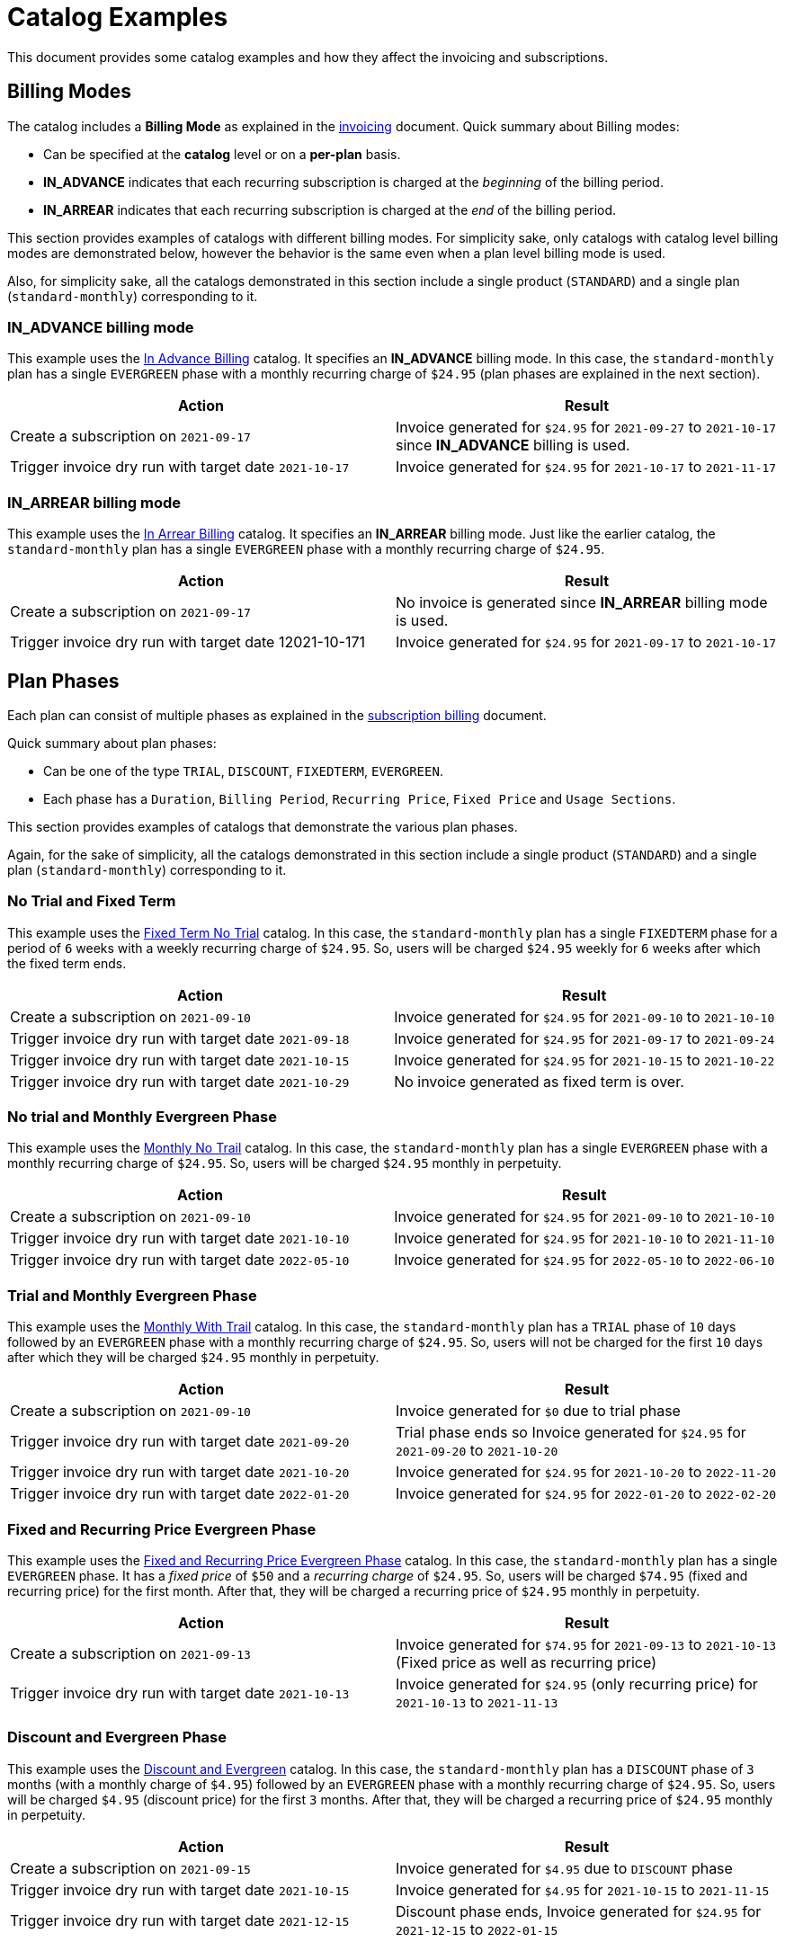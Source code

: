 = Catalog Examples

This document provides some catalog examples and how they affect the invoicing and subscriptions.

== Billing Modes

The catalog includes a *Billing Mode* as explained in the https://docs.killbill.io/latest/invoice_subsystem.html[invoicing] document. Quick summary about Billing modes:

* Can be specified at the *catalog* level or on a *per-plan* basis.
* *IN_ADVANCE* indicates that each recurring subscription is charged at the _beginning_ of the billing period.

* *IN_ARREAR* indicates that each recurring subscription is charged at the _end_ of the billing period.

This section provides examples of catalogs with different billing modes. For simplicity sake, only catalogs with catalog level billing modes are demonstrated below, however the behavior is the same even when a plan level billing mode is used.

Also, for simplicity sake, all the catalogs demonstrated in this section include a single product (`STANDARD`) and a single plan (`standard-monthly`) corresponding to it.

=== IN_ADVANCE billing mode

This example uses the  https://github.com/killbill/killbill-docs/blob/1a945188c0ef53a3c7f797b4890514d35c09c46f/catalogs/in-advance-billing.xml[In Advance Billing] catalog. It specifies an *IN_ADVANCE* billing mode. In this case, the `standard-monthly` plan has a single `EVERGREEN` phase with a monthly recurring charge of `$24.95` (plan phases are explained in the next section).

[options="header",cols="1,1"]
|===
|Action   |Result   
//-------------
|Create a subscription on `2021-09-17`   |Invoice generated for `$24.95` for  `2021-09-27` to `2021-10-17` since *IN_ADVANCE* billing is used.
|Trigger invoice dry run with target date `2021-10-17`    |Invoice generated for  `$24.95` for `2021-10-17` to `2021-11-17`  
|===

=== IN_ARREAR billing mode

This example uses the  https://github.com/killbill/killbill-docs/blob/1a945188c0ef53a3c7f797b4890514d35c09c46f/catalogs/monthly-in-arrear-billing[In Arrear Billing] catalog. It specifies an *IN_ARREAR* billing mode. Just like the earlier catalog, the `standard-monthly` plan has a single `EVERGREEN` phase with a monthly recurring charge of `$24.95`.

[options="header",cols="1,1"]
|===
|Action   |Result   
//-------------
|Create a subscription on `2021-09-17`   |No invoice is generated since *IN_ARREAR* billing mode is used.
|Trigger invoice dry run with target date 12021-10-171    |Invoice generated for  `$24.95` for `2021-09-17` to `2021-10-17`  
|===


== Plan Phases

Each plan can consist of multiple phases as explained in the https://docs.killbill.io/latest/userguide_subscription.html#_plans[subscription billing] document. 

Quick summary about plan phases:

* Can be one of the type `TRIAL`, `DISCOUNT`, `FIXEDTERM`, `EVERGREEN`.
* Each phase has a `Duration`, `Billing Period`, `Recurring Price`, `Fixed Price` and `Usage Sections`.

This section provides examples of catalogs that demonstrate the various plan phases.

Again, for the sake of simplicity, all the catalogs demonstrated in this section include a single product (`STANDARD`) and a single plan (`standard-monthly`) corresponding to it.

=== No Trial and Fixed Term

This example uses the  https://github.com/killbill/killbill-docs/blob/1a945188c0ef53a3c7f797b4890514d35c09c46f/catalogs/fixedterm-no-trial.xml[Fixed Term No Trial] catalog. In this case, the `standard-monthly` plan has a single `FIXEDTERM` phase for a period of `6` weeks with a weekly recurring charge of `$24.95`. So, users will be charged `$24.95` weekly for `6` weeks after which the fixed term ends.
[options="header",cols="1,1"]
|===
|Action   |Result   
//-------------
|Create a subscription on `2021-09-10`   |Invoice generated for `$24.95` for `2021-09-10` to `2021-10-10` 
|Trigger invoice dry run with target date `2021-09-18`    |Invoice generated for  `$24.95` for `2021-09-17` to `2021-09-24`  
|Trigger invoice dry run with target date `2021-10-15`    |Invoice generated for  `$24.95` for `2021-10-15` to `2021-10-22`   
|Trigger invoice dry run with target date `2021-10-29`    |No invoice generated as fixed term is over.  
|===


=== No trial and Monthly Evergreen Phase

This example uses the  https://github.com/killbill/killbill-docs/blob/1a945188c0ef53a3c7f797b4890514d35c09c46f/catalogs/monthly-no-trial.xml[Monthly No Trail] catalog. In this case, the `standard-monthly` plan has a single `EVERGREEN` phase with a monthly recurring charge of `$24.95`. So, users will be charged `$24.95` monthly in perpetuity.

[options="header",cols="1,1"]
|===
|Action   |Result   
//-------------
|Create a subscription on `2021-09-10`   |Invoice generated for `$24.95` for `2021-09-10` to `2021-10-10` 
|Trigger invoice dry run with target date `2021-10-10`    |Invoice generated for  `$24.95` for `2021-10-10` to `2021-11-10`  
|Trigger invoice dry run with target date `2022-05-10`    |Invoice generated for  `$24.95` for `2022-05-10` to `2022-06-10` 
|===


=== Trial and Monthly Evergreen Phase

This example uses the  https://github.com/killbill/killbill-docs/blob/1a945188c0ef53a3c7f797b4890514d35c09c46f/catalogs/monthly-with-trial.xml[Monthly With Trail] catalog. In this case, the `standard-monthly` plan has a `TRIAL` phase of `10` days followed by an `EVERGREEN` phase with a monthly recurring charge of `$24.95`. So, users will not be charged for the first `10` days after which they will be charged `$24.95` monthly in perpetuity.

[options="header",cols="1,1"]
|===
|Action   |Result   
//-------------
|Create a subscription on `2021-09-10`   |Invoice generated for `$0` due to trial phase
|Trigger invoice dry run with target date `2021-09-20`    |Trial phase ends so Invoice generated for `$24.95` for `2021-09-20` to `2021-10-20`  
|Trigger invoice dry run with target date `2021-10-20`    |Invoice generated for  `$24.95` for `2021-10-20` to `2022-11-20`   
|Trigger invoice dry run with target date `2022-01-20`    |Invoice generated for  `$24.95` for `2022-01-20` to `2022-02-20` 
|===


=== Fixed and Recurring Price Evergreen Phase


This example uses the  https://github.com/killbill/killbill-docs/blob/1a945188c0ef53a3c7f797b4890514d35c09c46f/catalogs/monthly-with-fixed-and-recurring[Fixed and Recurring Price Evergreen Phase] catalog. In this case, the `standard-monthly` plan has a single `EVERGREEN` phase. It has a _fixed price_ of `$50` and a _recurring charge_ of `$24.95`. So, users will be charged `$74.95` (fixed and recurring price) for the first month. After that, they will be charged a recurring price of `$24.95` monthly in perpetuity.  

[options="header",cols="1,1"]
|===
|Action   |Result   
//-------------
|Create a subscription on `2021-09-13`   |Invoice generated for `$74.95` for `2021-09-13` to `2021-10-13` (Fixed price as well as recurring price)
|Trigger invoice dry run with target date `2021-10-13`    |Invoice generated for `$24.95` (only recurring price) for `2021-10-13` to `2021-11-13`  
|===

=== Discount and Evergreen Phase

This example uses the  https://github.com/killbill/killbill-docs/blob/1a945188c0ef53a3c7f797b4890514d35c09c46f/catalogs/discount-and-evergreen.xml[Discount and Evergreen] catalog. In this case, the `standard-monthly` plan has a `DISCOUNT` phase of `3` months (with a monthly charge of `$4.95`) followed by an `EVERGREEN` phase with a monthly recurring charge of `$24.95`. So, users will be charged `$4.95` (discount price) for the first `3` months. After that, they will be charged a recurring price of `$24.95` monthly in perpetuity.  

[options="header",cols="1,1"]
|===
|Action   |Result   
//-------------
|Create a subscription on `2021-09-15`   |Invoice generated for `$4.95` due to `DISCOUNT` phase
|Trigger invoice dry run with target date `2021-10-15`    |Invoice generated for  `$4.95` for `2021-10-15` to `2021-11-15`  
|Trigger invoice dry run with target date `2021-12-15`    |Discount phase ends, Invoice generated for  `$24.95` for `2021-12-15` to `2022-01-15`   
|===

== Catalog with Multiple Plans

A catalog can contain multiple products (both base as well as addons). Each product can contain multiple plans.Each plan can in turn have multiple phases. 

This section provides examples of catalogs that include multiple products/plans.

=== Catalog with Monthly and Annual Plan

This example uses the  https://github.com/killbill/killbill-docs/blob/1a945188c0ef53a3c7f797b4890514d35c09c46f/catalogs/monthly-and-annual-plan.xml[Monthly and Annual Plan] catalog. 

Just like the catalogs seen so far, it has only one product (`Standard`). However, it has multiple plans corresponding to the `Standard` product as follows:

[options="header",cols="1,1,1"]
|===
|Plan Name   |Product|Plan Description
//----------------------
|standard_monthly   |Standard   |Single EVERGREEN phase with a monthly recurring charge of $24.95   
|standard_annual  |Standard   |Single EVERGREEN phase with an annual recurring charge of $275  
|===

The following table lists the actions and their results:

[options="header",cols="1,1"]
|===
|Action   |Result   
//-------------
|Create a subscription for the `standard-monthly` plan on `2021-09-17`  |Invoice generated for `$24.95` corresponding to the `standard-monthly` plan
|Trigger invoice dry run with target date `2021-10-17`   |Invoice generated for `$24.95` for `2021-10-17` to `2021-11-17` corresponding to the `standard-monthly` plan
|Create a subscription for the `standard-annual` plan on `2021-09-17`   |Invoice generated for `$275` corresponding to the `standard-annual` plan 
|Trigger invoice dry run with target date `2021-10-17`   |Invoice generated for `$24.95` for `2021-10-17` to `2021-11-17` corresponding to the `standard-monthly` plan  
|Trigger invoice dry run with target date `2022-09-17`  |Invoice generated with two invoice items corresponding to both plans for `$299.95`. 
|===

=== Catalog with add-on plan

This section uses the  https://github.com/killbill/killbill-docs/blob/1a945188c0ef53a3c7f797b4890514d35c09c46f/catalogs/monthly-with-trial-and-discount.xml[Monthly No Trail With Addon] catalog. 


It has the two products as follows:

[options="header",cols="1,1"]
|===
|Product   |Category   
//-------------
|Standard   |Base   
|RemoteControl   |Add_on   
|===

It has two plans corresponding to both products as follows:

[options="header",cols="1,1,1"]
|===
|Plan Name   |Product|Plan Description
//----------------------
|standard_monthly   |Standard   |Single EVERGREEN phase with a monthly recurring charge of $24.95   
|remotecontrol-monthly   |RemoteControl   |Single EVERGREEN phase with a monthly recurring charge of $17.95    
|===

The following table lists the actions and their results:

[options="header",cols="1,1"]
|===
|Action   |Result   
//-------------
|Create a subscription corresponding to the `standard_monthly` plan on `2021-09-15`   |Invoice generated for `$24.95` corresponding to the `standard_monthly` plan
|Trigger invoice dry run with target date `2021-10-15`    |Invoice generated for `$24.95` for `2021-10-15` to `2021-11-15` corresponding to the `standard_monthly` plan 
| Add the `remotecontrol-monthly` addon to the existing subscription  on `2021-09-15` |Invoice generated for `$17.95` corresponding to the `remotecontrol-monthly` plan 
|Trigger invoice dry run with target date `2021-10-15`    |Invoice generated for `$42.90` for `2021-10-15` to `2021-11-15` corresponding to both plans. 
|===

== Billing Alignment Rules

Another important section in the catalog is the https://docs.killbill.io/latest/userguide_subscription.html#_billing_alignment_rules[Billing Alignment Rules] section. 

Brief summary about the Billing alignment rules:

* The _Billing Alignment Rules_ section specifies whether the user will be billed at the account level, subscription level or subscription bundle level. 
* If the catalog specifies `ACCOUNT` level billing alignment, all the subscriptions belonging to the account are aligned and invoiced with the _Bill Cycle Day (BCD)_ specified while creating an account. 
* If the catalog specifies `SUBSCRIPTION` billing alignment, each subscription will be invoiced as per its bill date.
* If the catalog specifies `BUNDLE` billing alignment, all the subscriptions within a bundle are aligned and invoiced on the same day. 

This section provides examples of catalogs with different billing alignment rules.

=== Account Billing Alignment

When `ACCOUNT` billing alignment is specified in the catalog, the billing cycle of all the subscriptions are aligned with the `BCD` of the account. Note that this is the default billing alignment, so even when billing alignment rules are not explicitly specified in a catalog, it defaults to `ACCOUNT`.

This example uses the  https://github.com/killbill/killbill-docs/blob/1a945188c0ef53a3c7f797b4890514d35c09c46f/catalogs/account-billing-alignment.xml[Account Billing Alignment] catalog. It specifies `ACCOUNT` billing alignment. 

for simplicity sake, this catalog include a single product (`STANDARD`) and a single plan (`standard-monthly`) corresponding to it.

==== Case 1: Account with no BCD

If no BCD is specified with the account, it defaults to the first bill date of the first subscription.

[options="header",cols="1,1"]
|===
|Action   |Result   
//-------------
|Create a new account. Leave BCD field empty  |Account created, BCD is blank.
|Create a subscription on `2021-09-16`   |Invoice generated for `$24.95`. BCD set to `16` (Since subscription is created on 16th)
|Trigger invoice dry run with target date `2021-10-16`   |Invoice generated for `$24.95` for `2021-10-16` to `2021-11-16`  
|===

==== Case 2: Account with BCD

If a BCD is specified with the account, the subscriptions are invoiced on the specified day. If the start date of a subscription is different from the BCD, the first invoice is prorated. All subsequent invoices are aligned with the BCD.


[options="header",cols="1,1"]
|===
|Action   |Result   
//-------------
|Create a new account. Specify BCD as `25` |Account created with BCD set to `25`
|Create a subscription on `2021-09-16`   |Invoice generated for `$7.24` (prorated from `2021-09-16` to `2021-09-25`)
|Trigger invoice dry run with target date `2021-09-25`   |Invoice generated for `$24.95` for `2021-09-25` to `2021-10-25` 
|===


==== Case 3: Account with no BCD multiple subscriptions on different days 

Even if there are multiple subscriptions associated with an account, all the subscriptions are aligned with the BCD. If the BCD is not explicitly set, it 
defaults to the first bill date of the first subscription. All subsequent subscriptions use this BCD.

[options="header",cols="1,1"]
|===
|Action   |Result   
//-------------
|Create a new account. Leave BCD field empty  |Account created, BCD is blank.
|Create a subscription on `2021-09-17`   |Invoice generated for `$24.95`. BCD set to `17` (Since subscription is created on 17th)
|Create a subscription, with date as `2021-09-25`   |No invoice generated
|Trigger invoice dry run with target date `2021-09-25`   |Invoice generated for `$18.30` for `2021-09-25` to `2021-10-17` (Since BCD is set to 17,  invoice is prorated from  to `2021-09-25` to `2021-10-17`)
|Trigger invoice dry run with target date `2021-10-17`   |Invoice generated with two invoice items corresponding to both subscriptions for `$49.90`. 
|===

==== Case 4: Account with BCD multiple subscriptions on different days 

If there is a BCD specified with the account, all subscriptions use this BCD irrespective of the subscription creation day.

[options="header",cols="1,1"]
|===
|Action   |Result   
//-------------
|Create a new account. Specify BCD as `25`  |Account created with BCD set to `25`
|Create a subscription on `2021-09-17`   |Invoice generated for `$6.44` for `2021-09-17` to `2021-09-25` (Since BCD is set to 25, invoice is prorated up to `2021-09-25`)
|Trigger invoice dry run with target date `2021-09-25`   |Invoice generated for `$24.95` for `2021-09-25` to `2021-10-25` 
|Create a subscription on `2021-09-30`   |No invoice generated
|Trigger invoice dry run with target date `2021-09-25`   |Invoice generated for $24.95 for 2021-09-25 to 2021-10-25  (Second subscription not yet active)
|Trigger invoice dry run with target date `2021-09-30`   | Invoice generated for `$20.79` for `2021-09-30` to `2021-10-25` (Since BCD is set to 25, invoice is prorated up to `2021-10-25`)
|Trigger invoice dry run with target date `2021-10-25`   | Invoice generated with two invoice items corresponding to both subscriptions for `$49.90`. 
|===


=== Subscription Billing Alignment

When `SUBSCRIPTION` billing alignment is specified in the catalog, each subscription is invoiced as per its bill date. This holds true even for subscriptions in the same bundle. So, if there are multiple subscriptions within a bundle, each subscription will be invoiced separately as per its billing date.

This example uses the  https://github.com/killbill/killbill-docs/blob/1a945188c0ef53a3c7f797b4890514d35c09c46f/catalogs/subscription-billing-alignment.xml[Subscription Billing Alignment] catalog. It specifies `SUBSCRIPTION` billing alignment.

It has only one product (`Standard`). However, it has multiple plans corresponding to the `Standard` product as follows:

[options="header",cols="1,1,1"]
|===
|Plan Name   |Product|Plan Description
//----------------------
|standard_monthly   |Standard   |Single EVERGREEN phase with a monthly recurring charge of $24.95   
|standard_annual  |Standard   |Single EVERGREEN phase with an annual recurring charge of $275  
|===


The following table lists the actions and their results:

[options="header",cols="1,1"]
|===
|Action   |Result   
//-------------
|Create a new account. Specify BCD as `25`  |Account created with BCD set to `25`
|Create a subscription for the `standard-monthly` plan on `2021-09-17`   |Invoice generated for `$24.95` for `2021-09-17` to `2021-10-17` (BCD is ignored, subscription is billed as per its creation date)
|Trigger invoice dry run with target date `2021-10-17`   |Invoice generated for `$24.95` for `2021-10-17` to `2021-11-17` 
|Create a subscription for the `standard-annual` plan with date as `2021-09-30`   |No invoice generated
|Trigger invoice dry run with target date `2021-09-30`   |Invoice generated for `$275` for `2021-09-30` to `2022-09-30` 
|Trigger invoice dry run with target date `2021-10-17`   |Invoice generated for `$24.95` for `2021-10-17` to `2021-11-17` corresponding to `standard-monthly` plan 
|Trigger invoice dry run with target date `2022-09-30`   |Invoice generated for `$275` for `2022-09-30` to `2023-09-30` corresponding to `standard-annual` plan  
|===

As mentioned above, even if there is an add-on plan associated with a subscription, the add-on plan will be invoiced as per its own date and NOT be aligned with the subscription billing date.

=== Bundle Billing Alignment

When `BUNDLE` billing alignment is specified in the catalog, all subscriptions in a bundle are invoiced together. The bill day is derived from the first bill date of the first subscription. 

This example uses the  https://github.com/killbill/killbill-docs/blob/1a945188c0ef53a3c7f797b4890514d35c09c46f/catalogs/bundle-billing-alignment.xml[Bundle Billing Alignment] catalog. It specifies `BUNDLE` billing alignment. 


It has a `BASE` and an `ADD_ON` product as follows:

[options="header",cols="1,1"]
|===
|Product   |Category   
//-------------
|Standard   |Base   
|RemoteControl   |Add_on   
|===

It has the following plans corresponding to the products:

[options="header",cols="1,1,1"]
|===
|Plan Name   |Product|Plan Description
//----------------------
|standard_monthly   |Standard   |Single EVERGREEN phase with a monthly recurring charge of $24.95   
|remotecontrol-monthly   |RemoteControl   |Single EVERGREEN phase with a monthly recurring charge of $17.95    
|===

The following table lists the actions and their results:

[options="header",cols="1,1"]
|===
|Action   |Result   
//-------------
|Create a new account. Specify BCD as `25`  |Account created with BCD set to `25`
|Create a subscription for the `standard-monthly` plan on `2021-09-20`   |Invoice generated for `$24.95` for `2021-09-20` to `2021-10-20` (BCD is ignored, subscription is billed as per its creation date)
|Trigger invoice dry run with target date `2021-10-20`   |Invoice generated for `$24.95` for `2021-10-20` to `2021-11-20`
|Add the `remotecontrol-monthly` add-on to the existing subscription with date as `2021-09-30`   |No invoice generated
|Trigger invoice dry run with target date `2021-09-30`   |Invoice generated for `$11.97` for `2021-09-30` to `2021-10-20` corresponding to the `remotecontrol-monthly` plan (Add-on invoiced on subscription billing date) 
|Trigger invoice dry run with target date `2021-10-20`   |Invoice generated for `$42.90` for `2021-10-20` to `2021-11-20` corresponding to both plans
|===

Note that when multiple subscriptions are created in different bundles, each one is still billed as per its creation date.

